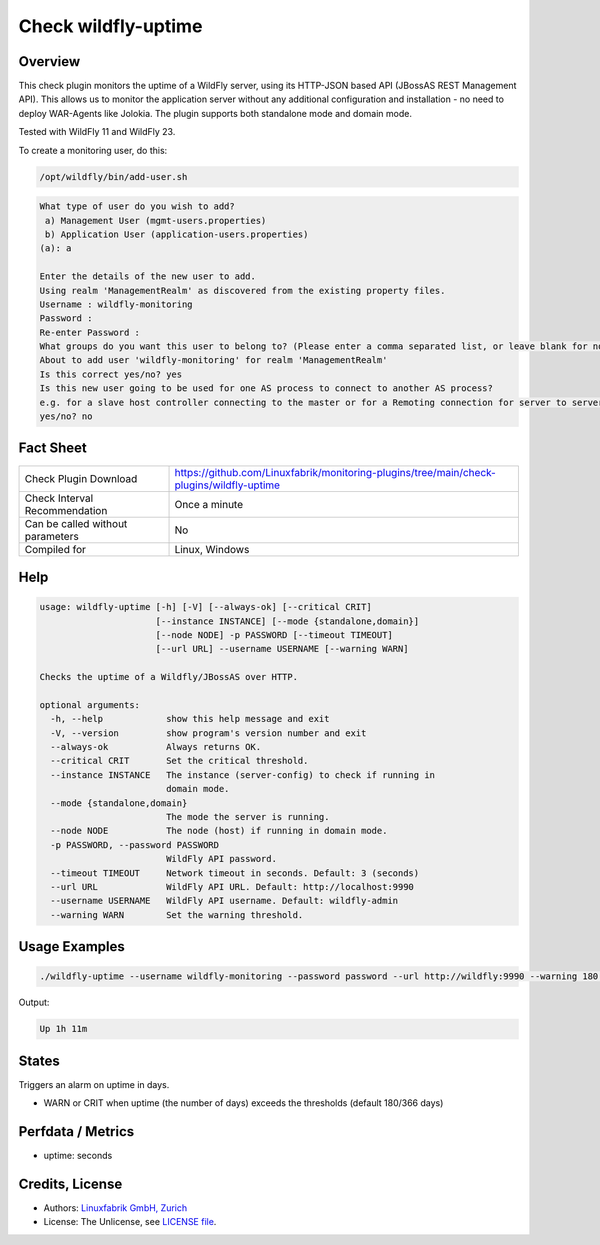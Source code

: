 Check wildfly-uptime
====================

Overview
--------

This check plugin monitors the uptime of a WildFly server, using its HTTP-JSON based API (JBossAS REST Management API). This allows us to monitor the application server without any additional configuration and installation - no need to deploy WAR-Agents like Jolokia. The plugin supports both standalone mode and domain mode.

Tested with WildFly 11 and WildFly 23.

To create a monitoring user, do this:

.. code-block:: bash

    /opt/wildfly/bin/add-user.sh 

.. code-block:: text

    What type of user do you wish to add? 
     a) Management User (mgmt-users.properties) 
     b) Application User (application-users.properties)
    (a): a

    Enter the details of the new user to add.
    Using realm 'ManagementRealm' as discovered from the existing property files.
    Username : wildfly-monitoring
    Password : 
    Re-enter Password : 
    What groups do you want this user to belong to? (Please enter a comma separated list, or leave blank for none)[  ]: 
    About to add user 'wildfly-monitoring' for realm 'ManagementRealm'
    Is this correct yes/no? yes
    Is this new user going to be used for one AS process to connect to another AS process? 
    e.g. for a slave host controller connecting to the master or for a Remoting connection for server to server Jakarta Enterprise Beans calls.
    yes/no? no


Fact Sheet
----------

.. csv-table::
    :widths: 30, 70
    
    "Check Plugin Download",                "https://github.com/Linuxfabrik/monitoring-plugins/tree/main/check-plugins/wildfly-uptime"
    "Check Interval Recommendation",        "Once a minute"
    "Can be called without parameters",     "No"
    "Compiled for",                         "Linux, Windows"


Help
----

.. code-block:: text

    usage: wildfly-uptime [-h] [-V] [--always-ok] [--critical CRIT]
                          [--instance INSTANCE] [--mode {standalone,domain}]
                          [--node NODE] -p PASSWORD [--timeout TIMEOUT]
                          [--url URL] --username USERNAME [--warning WARN]

    Checks the uptime of a Wildfly/JBossAS over HTTP.

    optional arguments:
      -h, --help            show this help message and exit
      -V, --version         show program's version number and exit
      --always-ok           Always returns OK.
      --critical CRIT       Set the critical threshold.
      --instance INSTANCE   The instance (server-config) to check if running in
                            domain mode.
      --mode {standalone,domain}
                            The mode the server is running.
      --node NODE           The node (host) if running in domain mode.
      -p PASSWORD, --password PASSWORD
                            WildFly API password.
      --timeout TIMEOUT     Network timeout in seconds. Default: 3 (seconds)
      --url URL             WildFly API URL. Default: http://localhost:9990
      --username USERNAME   WildFly API username. Default: wildfly-admin
      --warning WARN        Set the warning threshold.



Usage Examples
--------------

.. code-block:: bash

    ./wildfly-uptime --username wildfly-monitoring --password password --url http://wildfly:9990 --warning 180 --critical 366

Output:

.. code-block:: text

    Up 1h 11m


States
------

Triggers an alarm on uptime in days.

* WARN or CRIT when uptime (the number of days) exceeds the thresholds (default 180/366 days)


Perfdata / Metrics
------------------

* uptime: seconds


Credits, License
----------------

* Authors: `Linuxfabrik GmbH, Zurich <https://www.linuxfabrik.ch>`_
* License: The Unlicense, see `LICENSE file <https://unlicense.org/>`_.
